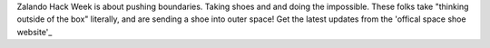 .. title: Hack Week: Zalando Space Launch
.. slug: hackweek-december-2014-zalando-space-launch
.. date: 2014/12/18 08:01:00
.. tags: hack-week, event
.. link:
.. description: A trailer for the Zalando Hack Week project that aims to send a shoe into the outer space
.. author: Nick Mulder
.. type: text
.. image: hackweek3-space-launch.jpg

Zalando Hack Week is about pushing boundaries. Taking shoes and and doing the impossible. These folks take "thinking outside of the box" literally, and are sending a shoe into outer space! 
Get the latest updates from the 'offical space shoe website'_

.. TEASER_END

.. youtube:: N7_qfeKZ17w
   :width: 650

.. _official space shoe website: http://thespaceshoe.com/